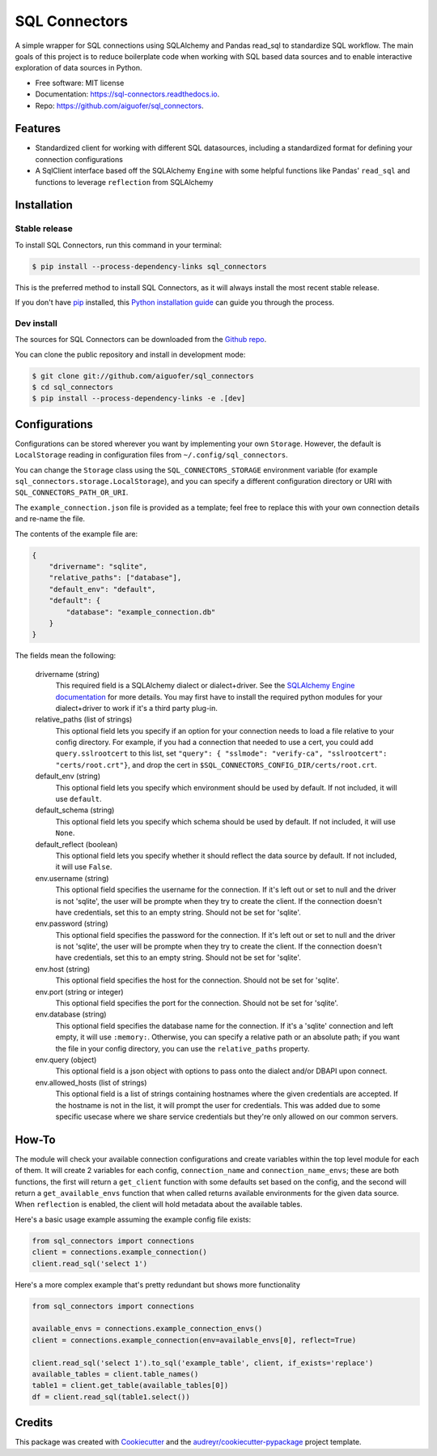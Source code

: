 ==============
SQL Connectors
==============


.. image:: https://img.shields.io/pypi/v/sql_connectors.svg
        :target: https://pypi.python.org/pypi/sql_connectors

.. image:: https://img.shields.io/travis/aiguofer/sql_connectors.svg
        :target: https://travis-ci.org/aiguofer/sql_connectors

.. image:: https://readthedocs.org/projects/sql-connectors/badge/?version=latest
        :target: https://sql-connectors.readthedocs.io/en/latest/?badge=latest
        :alt: Documentation Status

.. image:: https://pyup.io/repos/github/aiguofer/sql_connectors/shield.svg
     :target: https://pyup.io/repos/github/aiguofer/sql_connectors/
     :alt: Updates



A simple wrapper for SQL connections using SQLAlchemy and Pandas read_sql to standardize SQL workflow. The main goals of this project is to reduce boilerplate code when working with SQL based data sources and to enable interactive exploration of data sources in Python.


* Free software: MIT license
* Documentation: https://sql-connectors.readthedocs.io.
* Repo: https://github.com/aiguofer/sql_connectors.


Features
--------

* Standardized client for working with different SQL datasources, including a standardized format for defining your connection configurations
* A SqlClient interface based off the SQLAlchemy ``Engine`` with some helpful functions like Pandas' ``read_sql`` and functions to leverage ``reflection`` from SQLAlchemy

Installation
------------

Stable release
~~~~~~~~~~~~~~

To install SQL Connectors, run this command in your terminal:

.. code-block:: console

    $ pip install --process-dependency-links sql_connectors

This is the preferred method to install SQL Connectors, as it will always install the most recent stable release.

If you don't have `pip`_ installed, this `Python installation guide`_ can guide
you through the process.

.. _pip: https://pip.pypa.io
.. _Python installation guide: http://docs.python-guide.org/en/latest/starting/installation/


Dev install
~~~~~~~~~~~

The sources for SQL Connectors can be downloaded from the `Github repo`_.

You can clone the public repository and install in development mode:

.. code-block:: console

    $ git clone git://github.com/aiguofer/sql_connectors
    $ cd sql_connectors
    $ pip install --process-dependency-links -e .[dev]


Configurations
--------------

Configurations can be stored wherever you want by implementing your own ``Storage``. However, the default is ``LocalStorage`` reading in configuration files from ``~/.config/sql_connectors``.

You can change the ``Storage`` class using the ``SQL_CONNECTORS_STORAGE`` environment variable (for example ``sql_connectors.storage.LocalStorage``), and you can specify a different configuration directory or URI with ``SQL_CONNECTORS_PATH_OR_URI``.

The ``example_connection.json`` file is provided as a template; feel free to replace this with your own connection details and re-name the file.

The contents of the example file are:

.. code:: javascript

   {
       "drivername": "sqlite",
       "relative_paths": ["database"],
       "default_env": "default",
       "default": {
           "database": "example_connection.db"
       }
   }

The fields mean the following:

   drivername (string)
      This required field is a SQLAlchemy dialect or dialect+driver. See the `SQLAlchemy Engine documentation <http://docs.sqlalchemy.org/en/latest/core/engines.html#database-urls>`_ for more details. You may first have to install the required python modules for your dialect+driver to work if it's a third party plug-in.

   relative_paths (list of strings)
      This optional field lets you specify if an option for your connection needs to load a file relative to your config directory. For example, if you had a connection that needed to use a cert, you could add ``query.sslrootcert`` to this list, set ``"query": { "sslmode": "verify-ca", "sslrootcert": "certs/root.crt"}``, and drop the cert in ``$SQL_CONNECTORS_CONFIG_DIR/certs/root.crt``.

   default_env (string)
      This optional field lets you specify which environment should be used by default. If not included, it will use ``default``.

   default_schema (string)
      This optional field lets you specify which schema should be used by default. If not included, it will use ``None``.

   default_reflect (boolean)
      This optional field lets you specify whether it should reflect the data source by default. If not included, it will use ``False``.

   env.username (string)
      This optional field specifies the username for the connection. If it's left out or set to null and the driver is not 'sqlite', the user will be prompte when they try to create the client. If the connection doesn't have credentials, set this to an empty string. Should not be set for 'sqlite'.

   env.password (string)
      This optional field specifies the password for the connection. If it's left out or set to null and the driver is not 'sqlite', the user will be prompte when they try to create the client. If the connection doesn't have credentials, set this to an empty string. Should not be set for 'sqlite'.

   env.host (string)
      This optional field specifies the host for the connection. Should not be set for 'sqlite'.

   env.port (string or integer)
      This optional field specifies the port for the connection. Should not be set for 'sqlite'.

   env.database (string)
      This optional field specifies the database name for the connection. If it's a 'sqlite' connection and left empty, it will use ``:memory:``. Otherwise, you can specify a relative path or an absolute path; if you want the file in your config directory, you can use the ``relative_paths`` property.

   env.query (object)
      This optional field is a json object with options to pass onto the dialect and/or DBAPI upon connect.

   env.allowed_hosts (list of strings)
      This optional field is a list of strings containing hostnames where the given credentials are accepted. If the hostname is not in the list, it will prompt the user for credentials. This was added due to some specific usecase where we share service credentials but they're only allowed on our common servers.

How-To
------

The module will check your available connection configurations and create variables within the top level module for each of them. It will create 2 variables for each config, ``connection_name`` and ``connection_name_envs``; these are both functions, the first will return a ``get_client`` function with some defaults set based on the config, and the second will return a ``get_available_envs`` function that when called returns available environments for the given data source. When ``reflection`` is enabled, the client will hold metadata about the available tables.

Here's a basic usage example assuming the example config file exists:

.. code:: python

   from sql_connectors import connections
   client = connections.example_connection()
   client.read_sql('select 1')


Here's a more complex example that's pretty redundant but shows more functionality

.. code:: python

   from sql_connectors import connections

   available_envs = connections.example_connection_envs()
   client = connections.example_connection(env=available_envs[0], reflect=True)

   client.read_sql('select 1').to_sql('example_table', client, if_exists='replace')
   available_tables = client.table_names()
   table1 = client.get_table(available_tables[0])
   df = client.read_sql(table1.select())


Credits
-------

This package was created with Cookiecutter_ and the `audreyr/cookiecutter-pypackage`_ project template.

.. _Cookiecutter: https://github.com/audreyr/cookiecutter
.. _`audreyr/cookiecutter-pypackage`: https://github.com/audreyr/cookiecutter-pypackage
.. _Github repo: https://github.com/aiguofer/sql_connectors


